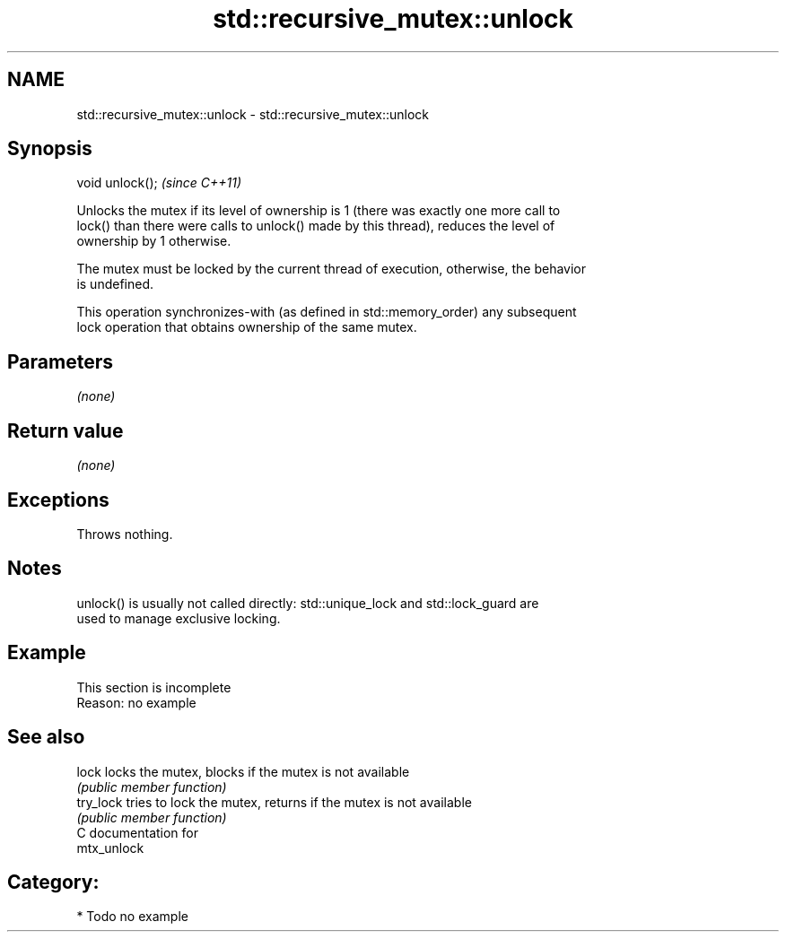 .TH std::recursive_mutex::unlock 3 "2024.06.10" "http://cppreference.com" "C++ Standard Libary"
.SH NAME
std::recursive_mutex::unlock \- std::recursive_mutex::unlock

.SH Synopsis
   void unlock();  \fI(since C++11)\fP

   Unlocks the mutex if its level of ownership is 1 (there was exactly one more call to
   lock() than there were calls to unlock() made by this thread), reduces the level of
   ownership by 1 otherwise.

   The mutex must be locked by the current thread of execution, otherwise, the behavior
   is undefined.

   This operation synchronizes-with (as defined in std::memory_order) any subsequent
   lock operation that obtains ownership of the same mutex.

.SH Parameters

   \fI(none)\fP

.SH Return value

   \fI(none)\fP

.SH Exceptions

   Throws nothing.

.SH Notes

   unlock() is usually not called directly: std::unique_lock and std::lock_guard are
   used to manage exclusive locking.

.SH Example

    This section is incomplete
    Reason: no example

.SH See also

   lock     locks the mutex, blocks if the mutex is not available
            \fI(public member function)\fP 
   try_lock tries to lock the mutex, returns if the mutex is not available
            \fI(public member function)\fP 
   C documentation for
   mtx_unlock

.SH Category:
     * Todo no example
